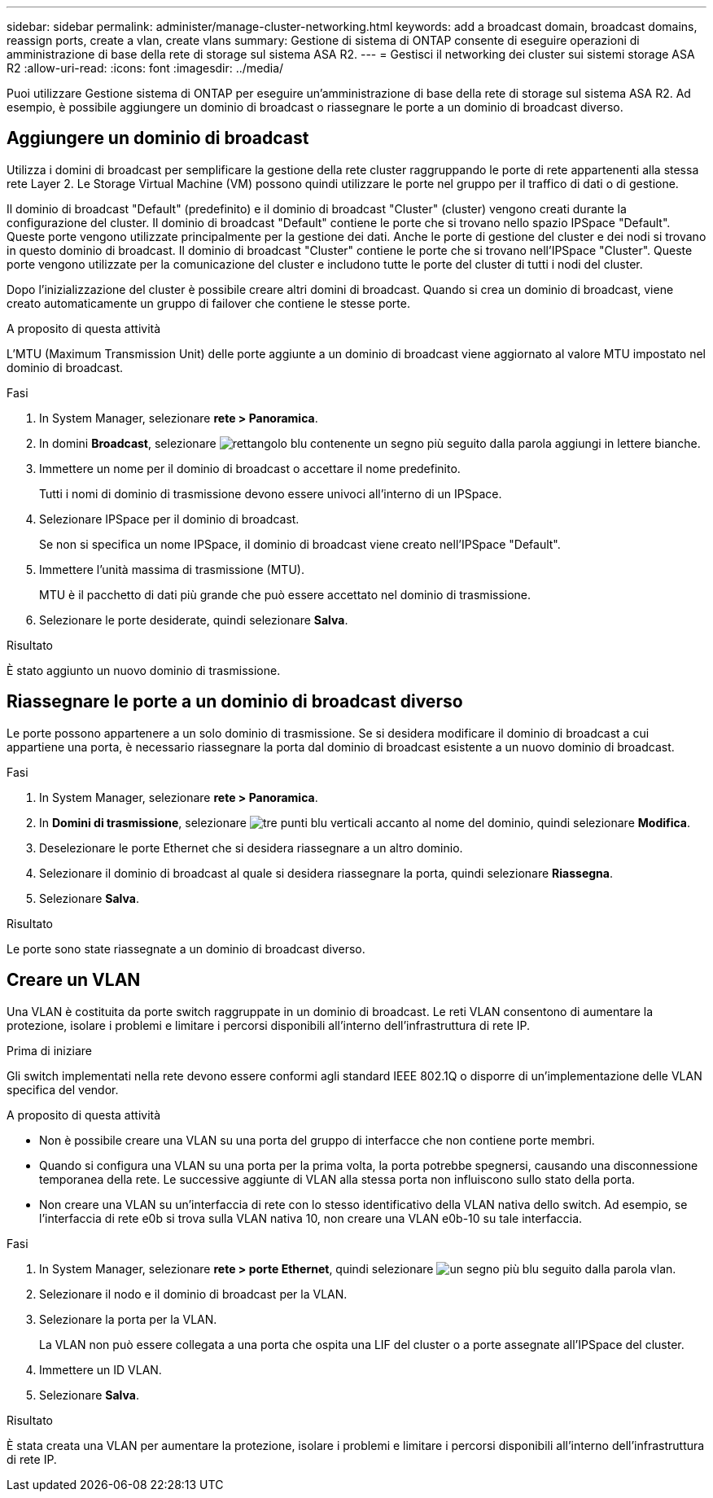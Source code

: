 ---
sidebar: sidebar 
permalink: administer/manage-cluster-networking.html 
keywords: add a broadcast domain, broadcast domains, reassign ports, create a vlan, create vlans 
summary: Gestione di sistema di ONTAP consente di eseguire operazioni di amministrazione di base della rete di storage sul sistema ASA R2. 
---
= Gestisci il networking dei cluster sui sistemi storage ASA R2
:allow-uri-read: 
:icons: font
:imagesdir: ../media/


[role="lead"]
Puoi utilizzare Gestione sistema di ONTAP per eseguire un'amministrazione di base della rete di storage sul sistema ASA R2. Ad esempio, è possibile aggiungere un dominio di broadcast o riassegnare le porte a un dominio di broadcast diverso.



== Aggiungere un dominio di broadcast

Utilizza i domini di broadcast per semplificare la gestione della rete cluster raggruppando le porte di rete appartenenti alla stessa rete Layer 2. Le Storage Virtual Machine (VM) possono quindi utilizzare le porte nel gruppo per il traffico di dati o di gestione.

Il dominio di broadcast "Default" (predefinito) e il dominio di broadcast "Cluster" (cluster) vengono creati durante la configurazione del cluster. Il dominio di broadcast "Default" contiene le porte che si trovano nello spazio IPSpace "Default". Queste porte vengono utilizzate principalmente per la gestione dei dati. Anche le porte di gestione del cluster e dei nodi si trovano in questo dominio di broadcast. Il dominio di broadcast "Cluster" contiene le porte che si trovano nell'IPSpace "Cluster". Queste porte vengono utilizzate per la comunicazione del cluster e includono tutte le porte del cluster di tutti i nodi del cluster.

Dopo l'inizializzazione del cluster è possibile creare altri domini di broadcast. Quando si crea un dominio di broadcast, viene creato automaticamente un gruppo di failover che contiene le stesse porte.

.A proposito di questa attività
L'MTU (Maximum Transmission Unit) delle porte aggiunte a un dominio di broadcast viene aggiornato al valore MTU impostato nel dominio di broadcast.

.Fasi
. In System Manager, selezionare *rete > Panoramica*.
. In domini *Broadcast*, selezionare image:icon_add_blue_bg.png["rettangolo blu contenente un segno più seguito dalla parola aggiungi in lettere bianche"].
. Immettere un nome per il dominio di broadcast o accettare il nome predefinito.
+
Tutti i nomi di dominio di trasmissione devono essere univoci all'interno di un IPSpace.

. Selezionare IPSpace per il dominio di broadcast.
+
Se non si specifica un nome IPSpace, il dominio di broadcast viene creato nell'IPSpace "Default".

. Immettere l'unità massima di trasmissione (MTU).
+
MTU è il pacchetto di dati più grande che può essere accettato nel dominio di trasmissione.

. Selezionare le porte desiderate, quindi selezionare *Salva*.


.Risultato
È stato aggiunto un nuovo dominio di trasmissione.



== Riassegnare le porte a un dominio di broadcast diverso

Le porte possono appartenere a un solo dominio di trasmissione. Se si desidera modificare il dominio di broadcast a cui appartiene una porta, è necessario riassegnare la porta dal dominio di broadcast esistente a un nuovo dominio di broadcast.

.Fasi
. In System Manager, selezionare *rete > Panoramica*.
. In *Domini di trasmissione*, selezionare image:icon_kabob.gif["tre punti blu verticali"] accanto al nome del dominio, quindi selezionare *Modifica*.
. Deselezionare le porte Ethernet che si desidera riassegnare a un altro dominio.
. Selezionare il dominio di broadcast al quale si desidera riassegnare la porta, quindi selezionare *Riassegna*.
. Selezionare *Salva*.


.Risultato
Le porte sono state riassegnate a un dominio di broadcast diverso.



== Creare un VLAN

Una VLAN è costituita da porte switch raggruppate in un dominio di broadcast. Le reti VLAN consentono di aumentare la protezione, isolare i problemi e limitare i percorsi disponibili all'interno dell'infrastruttura di rete IP.

.Prima di iniziare
Gli switch implementati nella rete devono essere conformi agli standard IEEE 802.1Q o disporre di un'implementazione delle VLAN specifica del vendor.

.A proposito di questa attività
* Non è possibile creare una VLAN su una porta del gruppo di interfacce che non contiene porte membri.
* Quando si configura una VLAN su una porta per la prima volta, la porta potrebbe spegnersi, causando una disconnessione temporanea della rete. Le successive aggiunte di VLAN alla stessa porta non influiscono sullo stato della porta.
* Non creare una VLAN su un'interfaccia di rete con lo stesso identificativo della VLAN nativa dello switch. Ad esempio, se l'interfaccia di rete e0b si trova sulla VLAN nativa 10, non creare una VLAN e0b-10 su tale interfaccia.


.Fasi
. In System Manager, selezionare *rete > porte Ethernet*, quindi selezionare image:icon_vlan.png["un segno più blu seguito dalla parola vlan"].
. Selezionare il nodo e il dominio di broadcast per la VLAN.
. Selezionare la porta per la VLAN.
+
La VLAN non può essere collegata a una porta che ospita una LIF del cluster o a porte assegnate all'IPSpace del cluster.

. Immettere un ID VLAN.
. Selezionare *Salva*.


.Risultato
È stata creata una VLAN per aumentare la protezione, isolare i problemi e limitare i percorsi disponibili all'interno dell'infrastruttura di rete IP.
